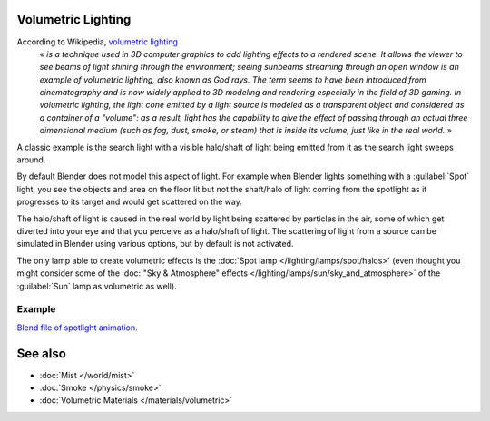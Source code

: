 
..    TODO/Review: {{review|partial=X}} .


Volumetric Lighting
*******************

According to Wikipedia, `volumetric lighting <http://en.wikipedia.org/wiki/Volumetric_lighting>`__
   « *is a technique used in 3D computer graphics to add lighting effects to a rendered scene. It allows the viewer to see beams of light shining through the environment; seeing sunbeams streaming through an open window is an example of volumetric lighting, also known as God rays. The term seems to have been introduced from cinematography and is now widely applied to 3D modeling and rendering especially in the field of 3D gaming.*
   *In volumetric lighting, the light cone emitted by a light source is modeled as a transparent object and considered as a container of a "volume": as a result, light has the capability to give the effect of passing through an actual three dimensional medium (such as fog, dust, smoke, or steam) that is inside its volume, just like in the real world.* »

A classic example is the search light with a visible halo/shaft of light being emitted from it
as the search light sweeps around.

By default Blender does not model this aspect of light.
For example when Blender lights something with a :guilabel:`Spot` light, you see the objects
and area on the floor lit but not the shaft/halo of light coming from the spotlight as it
progresses to its target and would get scattered on the way.

The halo/shaft of light is caused in the real world by light being scattered by particles in
the air,
some of which get diverted into your eye and that you perceive as a halo/shaft of light.
The scattering of light from a source can be simulated in Blender using various options,
but by default is not activated.

The only lamp able to create volumetric effects is the :doc:`Spot lamp </lighting/lamps/spot/halos>`
(even thought you might consider some of the :doc:`"Sky & Atmosphere" effects </lighting/lamps/sun/sky_and_atmosphere>`
of the :guilabel:`Sun` lamp as volumetric as well).


Example
=======

`Blend file of spotlight animation. <http://wiki.blender.org/index.php/Media:Manual - Shadow and Spot - Spotlight Animation.blend>`__


.. vimeo:: 1827483


See also
********

- :doc:`Mist </world/mist>`
- :doc:`Smoke </physics/smoke>`
- :doc:`Volumetric Materials </materials/volumetric>`


